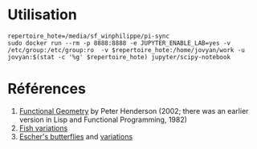 * Utilisation

#+begin_src shell :exports code
  repertoire_hote=/media/sf_winphilippe/pi-sync
  sudo docker run --rm -p 8888:8888 -e JUPYTER_ENABLE_LAB=yes -v /etc/group:/etc/group:ro  -v $repertoire_hote:/home/jovyan/work -u jovyan:$(stat -c '%g' $repertoire_hote) jupyter/scipy-notebook
#+end_src

* Références
1. [[https://eprints.soton.ac.uk/257577/1/funcgeo2.pdf][Functional Geometry]] by Peter Henderson (2002; there was an earlier version
   in Lisp and Functional Programming, 1982)
2. [[https://mathr.co.uk/blog/2013-04-26_fish_variations.html][Fish variations]]
3. [[https://mathr.co.uk/blog/2013-01-03_eschers_butterflies.html][Escher's butterflies]] and [[https://mathr.co.uk/blog/2013-01-11_butterfly_variations.html][variations]]
